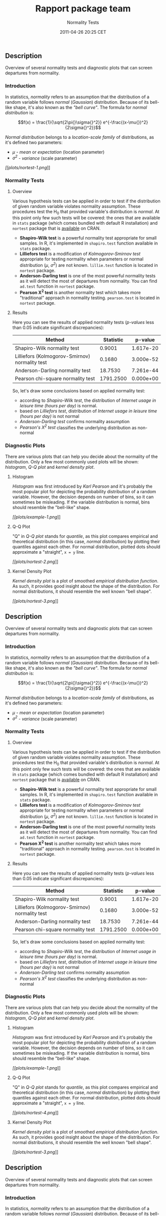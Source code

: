 #+TITLE: Rapport package team

#+AUTHOR: Normality Tests
#+DATE: 2011-04-26 20:25 CET

** Description

Overview of several normality tests and diagnostic plots that can screen
departures from normality.

*** Introduction

In statistics, /normality/ refers to an assumption that the distribution
of a random variable follows /normal/ (/Gaussian/) distribution. Because
of its bell-like shape, it's also known as the /"bell curve"/. The
formula for /normal distribution/ is:

$$f(x) = \frac{1}{\sqrt{2\pi{}\sigma{}^2}} e^{-\frac{(x-\mu{})^2}{2\sigma{}^2}}$$

/Normal distribution/ belongs to a /location-scale family/ of
distributions, as it's defined two parameters:

-  /μ/ - /mean/ or /expectation/ (location parameter)
-  /σ^{2}/ - /variance/ (scale parameter)

[[plots/nortest-1-hires.png][[[plots/nortest-1.png]]]]

*** Normality Tests

**** Overview

Various hypothesis tests can be applied in order to test if the
distribution of given random variable violates normality assumption.
These procedures test the H_{0} that provided variable's distribution is
/normal/. At this point only few such tests will be covered: the ones
that are available in =stats= package (which comes bundled with default
R installation) and =nortest= package that is
[[http://cran.r-project.org/web/packages/nortest/index.html][available]]
on CRAN.

-  *Shapiro-Wilk test* is a powerful normality test appropriate for
   small samples. In R, it's implemented in =shapiro.test= function
   available in =stats= package.
-  *Lilliefors test* is a modification of /Kolmogorov-Smirnov test/
   appropriate for testing normality when parameters or normal
   distribution (/μ/, /σ^{2}/) are not known. =lillie.test= function is
   located in =nortest= package.
-  *Anderson-Darling test* is one of the most powerful normality tests
   as it will detect the most of departures from normality. You can find
   =ad.test= function in =nortest= package.
-  *Pearson Χ^{2} test* is another normality test which takes more
   "traditional" approach in normality testing. =pearson.test= is
   located in =nortest= package.

**** Results

Here you can see the results of applied normality tests (/p-values/ less
than 0.05 indicate significant discrepancies):

| Method                                           | Statistic   | p-value     |
|--------------------------------------------------+-------------+-------------|
| Shapiro-Wilk normality test                      | 0.9001      | 1.617e-20   |
| Lilliefors (Kolmogorov-Smirnov) normality test   | 0.1680      | 3.000e-52   |
| Anderson-Darling normality test                  | 18.7530     | 7.261e-44   |
| Pearson chi-square normality test                | 1791.2500   | 0.000e+00   |

So, let's draw some conclusions based on applied normality test:

-  according to /Shapiro-Wilk test/, the distribution of /Internet usage
   in leisure time (hours per day)/ is normal.
-  based on /Lilliefors test/, distribution of /Internet usage in
   leisure time (hours per day)/ is not normal
-  /Anderson-Darling test/ confirms normality assumption
-  /Pearson's Χ^{2} test/ classifies the underlying distribution as
   non-normal

*** Diagnostic Plots

There are various plots that can help you decide about the normality of
the distribution. Only a few most commonly used plots will be shown:
/histogram/, /Q-Q plot/ and /kernel density plot/.

**** Histogram

/Histogram/ was first introduced by /Karl Pearson/ and it's probably the
most popular plot for depicting the probability distribution of a random
variable. However, the decision depends on number of bins, so it can
sometimes be misleading. If the variable distribution is normal, bins
should resemble the "bell-like" shape.

[[plots/example-1-hires.png][[[plots/example-1.png]]]]

**** Q-Q Plot

"Q" in /Q-Q plot/ stands for /quantile/, as this plot compares empirical
and theoretical distribution (in this case, /normal/ distribution) by
plotting their quantiles against each other. For normal distribution,
plotted dots should approximate a "straight", =x = y= line.

[[plots/nortest-2-hires.png][[[plots/nortest-2.png]]]]

**** Kernel Density Plot

/Kernel density plot/ is a plot of smoothed /empirical distribution
function/. As such, it provides good insight about the shape of the
distribution. For normal distributions, it should resemble the well
known "bell shape".

[[plots/nortest-3-hires.png][[[plots/nortest-3.png]]]]

** Description

Overview of several normality tests and diagnostic plots that can screen
departures from normality.

*** Introduction

In statistics, /normality/ refers to an assumption that the distribution
of a random variable follows /normal/ (/Gaussian/) distribution. Because
of its bell-like shape, it's also known as the /"bell curve"/. The
formula for /normal distribution/ is:

$$f(x) = \frac{1}{\sqrt{2\pi{}\sigma{}^2}} e^{-\frac{(x-\mu{})^2}{2\sigma{}^2}}$$

/Normal distribution/ belongs to a /location-scale family/ of
distributions, as it's defined two parameters:

-  /μ/ - /mean/ or /expectation/ (location parameter)
-  /σ^{2}/ - /variance/ (scale parameter)

*** Normality Tests

**** Overview

Various hypothesis tests can be applied in order to test if the
distribution of given random variable violates normality assumption.
These procedures test the H_{0} that provided variable's distribution is
/normal/. At this point only few such tests will be covered: the ones
that are available in =stats= package (which comes bundled with default
R installation) and =nortest= package that is
[[http://cran.r-project.org/web/packages/nortest/index.html][available]]
on CRAN.

-  *Shapiro-Wilk test* is a powerful normality test appropriate for
   small samples. In R, it's implemented in =shapiro.test= function
   available in =stats= package.
-  *Lilliefors test* is a modification of /Kolmogorov-Smirnov test/
   appropriate for testing normality when parameters or normal
   distribution (/μ/, /σ^{2}/) are not known. =lillie.test= function is
   located in =nortest= package.
-  *Anderson-Darling test* is one of the most powerful normality tests
   as it will detect the most of departures from normality. You can find
   =ad.test= function in =nortest= package.
-  *Pearson Χ^{2} test* is another normality test which takes more
   "traditional" approach in normality testing. =pearson.test= is
   located in =nortest= package.

**** Results

Here you can see the results of applied normality tests (/p-values/ less
than 0.05 indicate significant discrepancies):

| Method                                           | Statistic   | p-value     |
|--------------------------------------------------+-------------+-------------|
| Shapiro-Wilk normality test                      | 0.9001      | 1.617e-20   |
| Lilliefors (Kolmogorov-Smirnov) normality test   | 0.1680      | 3.000e-52   |
| Anderson-Darling normality test                  | 18.7530     | 7.261e-44   |
| Pearson chi-square normality test                | 1791.2500   | 0.000e+00   |

So, let's draw some conclusions based on applied normality test:

-  according to /Shapiro-Wilk test/, the distribution of /Internet usage
   in leisure time (hours per day)/ is normal.
-  based on /Lilliefors test/, distribution of /Internet usage in
   leisure time (hours per day)/ is not normal
-  /Anderson-Darling test/ confirms normality assumption
-  /Pearson's Χ^{2} test/ classifies the underlying distribution as
   non-normal

*** Diagnostic Plots

There are various plots that can help you decide about the normality of
the distribution. Only a few most commonly used plots will be shown:
/histogram/, /Q-Q plot/ and /kernel density plot/.

**** Histogram

/Histogram/ was first introduced by /Karl Pearson/ and it's probably the
most popular plot for depicting the probability distribution of a random
variable. However, the decision depends on number of bins, so it can
sometimes be misleading. If the variable distribution is normal, bins
should resemble the "bell-like" shape.

[[plots/example-1-hires.png][[[plots/example-1.png]]]]

**** Q-Q Plot

"Q" in /Q-Q plot/ stands for /quantile/, as this plot compares empirical
and theoretical distribution (in this case, /normal/ distribution) by
plotting their quantiles against each other. For normal distribution,
plotted dots should approximate a "straight", =x = y= line.

[[plots/nortest-4-hires.png][[[plots/nortest-4.png]]]]

**** Kernel Density Plot

/Kernel density plot/ is a plot of smoothed /empirical distribution
function/. As such, it provides good insight about the shape of the
distribution. For normal distributions, it should resemble the well
known "bell shape".

[[plots/nortest-3-hires.png][[[plots/nortest-3.png]]]]

** Description

Overview of several normality tests and diagnostic plots that can screen
departures from normality.

*** Introduction

In statistics, /normality/ refers to an assumption that the distribution
of a random variable follows /normal/ (/Gaussian/) distribution. Because
of its bell-like shape, it's also known as the /"bell curve"/. The
formula for /normal distribution/ is:

$$f(x) = \frac{1}{\sqrt{2\pi{}\sigma{}^2}} e^{-\frac{(x-\mu{})^2}{2\sigma{}^2}}$$

/Normal distribution/ belongs to a /location-scale family/ of
distributions, as it's defined two parameters:

-  /μ/ - /mean/ or /expectation/ (location parameter)
-  /σ^{2}/ - /variance/ (scale parameter)

[[plots/nortest-1-hires.png][[[plots/nortest-1.png]]]]

*** Normality Tests

**** Overview

Various hypothesis tests can be applied in order to test if the
distribution of given random variable violates normality assumption.
These procedures test the H_{0} that provided variable's distribution is
/normal/. At this point only few such tests will be covered: the ones
that are available in =stats= package (which comes bundled with default
R installation) and =nortest= package that is
[[http://cran.r-project.org/web/packages/nortest/index.html][available]]
on CRAN.

-  *Shapiro-Wilk test* is a powerful normality test appropriate for
   small samples. In R, it's implemented in =shapiro.test= function
   available in =stats= package.
-  *Lilliefors test* is a modification of /Kolmogorov-Smirnov test/
   appropriate for testing normality when parameters or normal
   distribution (/μ/, /σ^{2}/) are not known. =lillie.test= function is
   located in =nortest= package.
-  *Anderson-Darling test* is one of the most powerful normality tests
   as it will detect the most of departures from normality. You can find
   =ad.test= function in =nortest= package.
-  *Pearson Χ^{2} test* is another normality test which takes more
   "traditional" approach in normality testing. =pearson.test= is
   located in =nortest= package.

**** Results

Here you can see the results of applied normality tests (/p-values/ less
than 0.05 indicate significant discrepancies):

| Method                                           | Statistic   | p-value     |
|--------------------------------------------------+-------------+-------------|
| Shapiro-Wilk normality test                      | 0.9001      | 1.617e-20   |
| Lilliefors (Kolmogorov-Smirnov) normality test   | 0.1680      | 3.000e-52   |
| Anderson-Darling normality test                  | 18.7530     | 7.261e-44   |
| Pearson chi-square normality test                | 1791.2500   | 0.000e+00   |

So, let's draw some conclusions based on applied normality test:

-  according to /Shapiro-Wilk test/, the distribution of /Internet usage
   in leisure time (hours per day)/ is normal.
-  based on /Lilliefors test/, distribution of /Internet usage in
   leisure time (hours per day)/ is not normal
-  /Anderson-Darling test/ confirms normality assumption
-  /Pearson's Χ^{2} test/ classifies the underlying distribution as
   non-normal

*** Diagnostic Plots

There are various plots that can help you decide about the normality of
the distribution. Only a few most commonly used plots will be shown:
/histogram/, /Q-Q plot/ and /kernel density plot/.

**** Histogram

/Histogram/ was first introduced by /Karl Pearson/ and it's probably the
most popular plot for depicting the probability distribution of a random
variable. However, the decision depends on number of bins, so it can
sometimes be misleading. If the variable distribution is normal, bins
should resemble the "bell-like" shape.

[[plots/example-1-hires.png][[[plots/example-1.png]]]]

**** Q-Q Plot

"Q" in /Q-Q plot/ stands for /quantile/, as this plot compares empirical
and theoretical distribution (in this case, /normal/ distribution) by
plotting their quantiles against each other. For normal distribution,
plotted dots should approximate a "straight", =x = y= line.

[[plots/nortest-5-hires.png][[[plots/nortest-5.png]]]]

**** Kernel Density Plot

/Kernel density plot/ is a plot of smoothed /empirical distribution
function/. As such, it provides good insight about the shape of the
distribution. For normal distributions, it should resemble the well
known "bell shape".

[[plots/nortest-3-hires.png][[[plots/nortest-3.png]]]]

--------------

This report was generated with [[http://www.r-project.org/][R]] (2.15.1)
and [[https://rapporter.github.io/rapport/][rapport]] (0.4) in /1.872/ sec on
x86\_64-unknown-linux-gnu platform.

#+CAPTION: 

[[images/logo.png]]
